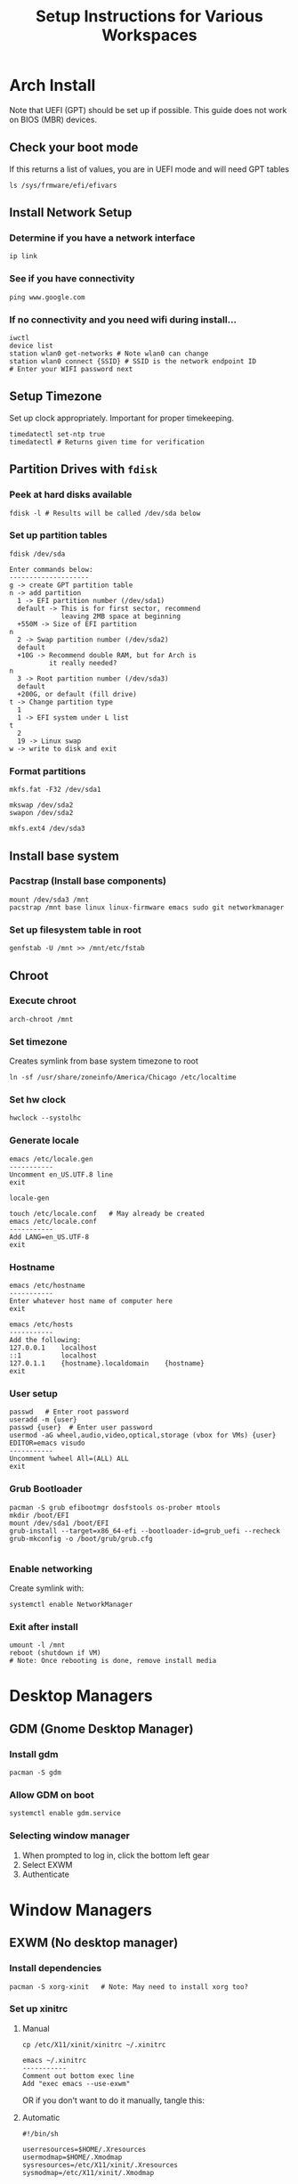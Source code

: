 #+title: Setup Instructions for Various Workspaces
#+PROPERTY: header-args:mkdirp yes

* Arch Install
Note that UEFI (GPT) should be set up if possible. This guide does not work on BIOS (MBR) devices.

** Check your boot mode
If this returns a list of values, you are in UEFI mode and will need GPT tables

#+begin_src shell
ls /sys/frmware/efi/efivars
#+end_src

** Install Network Setup
*** Determine if you have a network interface
#+begin_src shell
ip link
#+end_src

*** See if you have connectivity
#+begin_src shell
ping www.google.com
#+end_src

*** If no connectivity and you need wifi during install...
#+begin_src shell
iwctl
device list
station wlan0 get-networks # Note wlan0 can change
station wlan0 connect {SSID} # SSID is the network endpoint ID
# Enter your WIFI password next
#+end_src

** Setup Timezone
Set up clock appropriately. Important for proper timekeeping.
#+begin_src shell
timedatectl set-ntp true
timedatectl # Returns given time for verification
#+end_src

** Partition Drives with =fdisk=
*** Peek at hard disks available
#+begin_src shell
fdisk -l # Results will be called /dev/sda below
#+end_src

*** Set up partition tables
#+begin_src shell
fdisk /dev/sda

Enter commands below:
--------------------
g -> create GPT partition table
n -> add partition
  1 -> EFI partition number (/dev/sda1)
  default -> This is for first sector, recommend 
             leaving 2MB space at beginning
  +550M -> Size of EFI partition
n
  2 -> Swap partition number (/dev/sda2)
  default
  +10G -> Recommend double RAM, but for Arch is
          it really needed?
n
  3 -> Root partition number (/dev/sda3)
  default
  +200G, or default (fill drive)
t -> Change partition type
  1
  1 -> EFI system under L list
t
  2
  19 -> Linux swap
w -> write to disk and exit
#+end_src

*** Format partitions
#+begin_src shell
mkfs.fat -F32 /dev/sda1

mkswap /dev/sda2
swapon /dev/sda2

mkfs.ext4 /dev/sda3
#+end_src

** Install base system
*** Pacstrap (Install base components)
#+begin_src shell
mount /dev/sda3 /mnt
pacstrap /mnt base linux linux-firmware emacs sudo git networkmanager
#+end_src

*** Set up filesystem table in root
#+begin_src shell
genfstab -U /mnt >> /mnt/etc/fstab
#+end_src

** Chroot
*** Execute chroot
#+begin_src shell
arch-chroot /mnt
#+end_src

*** Set timezone
Creates symlink from base system timezone to root
#+begin_src shell
ln -sf /usr/share/zoneinfo/America/Chicago /etc/localtime
#+end_src

*** Set hw clock
#+begin_src shell
hwclock --systolhc
#+end_src

*** Generate locale
#+begin_src shell
emacs /etc/locale.gen
-----------
Uncomment en_US.UTF.8 line
exit

locale-gen

touch /etc/locale.conf   # May already be created
emacs /etc/locale.conf
-----------
Add LANG=en_US.UTF-8
exit
#+end_src

*** Hostname
#+begin_src shell
emacs /etc/hostname
-----------
Enter whatever host name of computer here
exit

emacs /etc/hosts
-----------
Add the following:
127.0.0.1    localhost
::1          localhost
127.0.1.1    {hostname}.localdomain    {hostname}
exit
#+end_src

*** User setup
#+begin_src shell
passwd   # Enter root password
useradd -m {user}
passwd {user}  # Enter user password
usermod -aG wheel,audio,video,optical,storage (vbox for VMs) {user}
EDITOR=emacs visudo
-----------
Uncomment %wheel All=(ALL) ALL
exit
#+end_src

*** Grub Bootloader
#+begin_src shell
pacman -S grub efibootmgr dosfstools os-prober mtools
mkdir /boot/EFI
mount /dev/sda1 /boot/EFI
grub-install --target=x86_64-efi --bootloader-id=grub_uefi --recheck
grub-mkconfig -o /boot/grub/grub.cfg

#+end_src

*** Enable networking
Create symlink with:
#+begin_src shell
systemctl enable NetworkManager
#+end_src

*** Exit after install
#+begin_src shell
umount -l /mnt
reboot (shutdown if VM)
# Note: Once rebooting is done, remove install media
#+end_src

* Desktop Managers
** GDM (Gnome Desktop Manager)
*** Install gdm
#+begin_src shell
pacman -S gdm
#+end_src

*** Allow GDM on boot
#+begin_src shell
systemctl enable gdm.service
#+end_src

*** Selecting window manager
1. When prompted to log in, click the bottom left gear
2. Select EXWM
3. Authenticate

* Window Managers
** EXWM (No desktop manager)
*** Install dependencies
#+begin_src shell
pacman -S xorg-xinit   # Note: May need to install xorg too?
#+end_src

*** Set up xinitrc
**** Manual
#+begin_src shell
cp /etc/X11/xinit/xinitrc ~/.xinitrc

emacs ~/.xinitrc
-----------
Comment out bottom exec line
Add "exec emacs --use-exwm"
#+end_src

OR if you don't want to do it manually, tangle this:

**** Automatic
#+begin_src shell :tangle ~/.xinitrc
#!/bin/sh

userresources=$HOME/.Xresources
usermodmap=$HOME/.Xmodmap
sysresources=/etc/X11/xinit/.Xresources
sysmodmap=/etc/X11/xinit/.Xmodmap

# merge in defaults and keymaps

if [ -f $sysresources ]; then
    xrdb -merge $sysresources
fi

if [ -f $sysmodmap ]; then
    xmodmap $sysmodmap
fi

if [ -f "$userresources" ]; then
    xrdb -merge "$userresources"
fi

if [ -f "$usermodmap" ]; then
    xmodmap "$usermodmap"
fi

# start some nice programs

if [ -d /etc/X11/xinit/xinitrc.d ] ; then
 for f in /etc/X11/xinit/xinitrc.d/?*.sh ; do
  [ -x "$f" ] && . "$f"
 done
 unset f
fi

twm &
xclock -geometry 50x50-1+1 &
xterm -geometry 80x50+494+51 &
xterm -geometry 80x20+494-0 &
# exec xterm -geometry 80x66+0+0 -name login
sh $HOME/.config/polybar/launch.sh
exec dbus-launch --exit-with-session emacs -mm --debug-init --use-exwm

#+end_src

*** Set up xserverrc
**** Manual
#+begin_src shell
emacs ~/.xserverrc
-----------
Append vt$XDG_VTNR to the line showing exec
#+end_src

OR if you don't want to do it manually, tangle this:
**** Automatic
#+begin_src shell :tangle ~/.xserverrc
#!/bin/sh
exec /usr/bin/X -nolisten tcp "$@" vt$XDG_VTNR
#+end_src

*** Launch EXWM
#+begin_src shell
# Note: This can be appended to alias for better modification later
xinit -- :1
#+end_src

** EXWM (With Desktop Manager)
Note: This is thanks to daviwil @ systemcrafters' videos to interface with the desktop manager.
*** Desktop file
Note: Home (~) will need to be replaced with full file path
#+begin_src conf :tangle ./.emacs.d/EXWM.desktop
[Desktop Entry]
Name=EXWM
Comment=Emacs Window Manager
Exec=sh ~/proj/dotfiles/scripts/start-exwm.sh
TryExec=sh
Type=Application
X-LightDM-DesktopName=exwm
DesktopNames=exwm
#+end_src

*** Launch script
NOTE: Add =nm-applet= and =cbatticon= for system tray
NOTE: Add =--use-exwm= to exwm-enabled function so we can toggle
#+begin_src shell :tangle ./scripts/start-exwm.sh
#!/bin/sh

exec dbus-launch --exit-with-session emacs -mm --debug-init
#+end_src

*** Copy to a valid xsession to be picked up by GDM
#+begin_src shell 
ln -s ./.emacs.d/EXWM.desktop /usr/share/xsessions/EXWM.desktop
#+end_src

* After-install optimizations
** Audio
*** Packages
#+begin_src shell
pacman -S alsa-utils asoundconf
#+end_src

*** Configuring Sound
#+begin_src shell
asoundconf list # Note value returned was PCH
asoundconf set-default-card PCH
#+end_src

* Cygwin X server
Note all of this data originates from [[https://github.com/hubisan/emacs-wsl][Hubisan's github]]. This is for offline viewing only.
** Install Ubuntu through wsl
*** WSL
**** Install WSL
#+begin_src ps
wsl --install
#+end_src

**** Enable WSL via powershell
#+begin_src ps
Enable-WindowsOptionalFeature -Online -FeatureName Microsoft-Windows-Subsystem-Linux
#+end_src

*** Ubuntu
**** Download Ubuntu distro via powershell
#+begin_src ps
Invoke-WebRequest -Uri https://aka.ms/wsl-ubuntu-2004 -OutFile Ubuntu.appx -UseBasicParsing
#+end_src

**** Install Ubuntu distro
#+begin_src shell
Add-AppxPackage .\Ubuntu.appx
#+end_src

*** Emacs
**** Dependencies
#+begin_src shell
sudo apt install -y autoconf automake autotools-dev bsd-mailx build-essential \
    diffstat gnutls-dev imagemagick libasound2-dev libc6-dev libdatrie-dev \
    libdbus-1-dev libgconf2-dev libgif-dev libgnutls28-dev libgpm-dev libgtk2.0-dev \
    libgtk-3-dev libice-dev libjpeg-dev liblockfile-dev liblqr-1-0 libm17n-dev \
    libmagickwand-dev libncurses5-dev libncurses-dev libotf-dev libpng-dev \
    librsvg2-dev libsm-dev libthai-dev libtiff5-dev libtiff-dev libtinfo-dev libtool \
    libx11-dev libxext-dev libxi-dev libxml2-dev libxmu-dev libxmuu-dev libxpm-dev \
    libxrandr-dev libxt-dev libxtst-dev libxv-dev quilt sharutils texinfo xaw3dg \
    xaw3dg-dev xorg-dev xutils-dev zlib1g-dev libjansson-dev libxaw7-dev \
    libselinux1-dev libmagick++-dev libacl1-dev gir1.2-javascriptcoregtk-4.0 \
    gir1.2-webkit2-4.0 libenchant1c2a libglvnd-core-dev libicu-le-hb-dev \
    libidn2-0-dev libjavascriptcoregtk-4.0-dev liboss4-salsa2 libsoup2.4-dev \
    libsystemd-dev libwebkit2gtk-4.0-dev libx11-xcb-dev libxcb-dri2-0-dev \
    libxcb-dri3-dev libxcb-glx0-dev libxcb-present-dev libxshmfence-dev \
    x11proto-composite-dev x11proto-core-dev x11proto-damage-dev \
    x11proto-fixes-dev
#+end_src

**** Download/Install Emacs
#+begin_src shell
cd ~
wget https://ftp.gnu.org/pub/gnu/emacs/emacs-27.1.tar.gz
tar -xzvf emacs-27.1.tar.gz
cd emacs-27.1
./configure
make
sudo make install
rm ~/emacs-27.1.tar.gz
#+end_src

*** Cygwin
Note: Always install cygwin from their website (https://cygwin.com/install.html)
**** During Cygwin install, include the following packages:
=xorg-server=
=xinit=
=xlaunch=

**** Executing XLaunch
Run xlaunch via cygwin, use defaults where applicable:
- Multiple Windows, Display number -1, Next
- Start no client, Next
- Leave checkboxes, Additional parameters for X server: =-listen tcp=, Next
- Finish

Note: Can create shortcut that contains the following target:
#+begin_src
C:\Cygwin\run.exe -quote /usr/bin/bash.exe -l c "XWin :0 -listen tcp -multiwindow -clipboard -wgl"
#+end_src

**** Add this alias to bashrc
#+begin_src shell
alias eme='
export DISPLAY=:0.0
export LIBGL_ALWAYS_INDIRECT=1
setxkbmap -layout us
setsid emacs
exit
'
#+end_src

Run emacs with above alias =eme=


* Status bars
** Status bars
*** EXWM Icons
**** Network
***** Install network manager applet
#+begin_src shell
sudo pacman -S network-manager-applet
#+end_src

***** Run Network Manager Applet (One-time)
#+begin_src shell
nm-applet
#+end_src

**** Battery
***** Install cbatticon
#+begin_src shell
yay -S cbatticon
#+end_src

***** Run battery manager (One-time)
#+begin_src shell
cbatticon
#+end_src

** Xmobar
*** Installing haskell stuff
#+begin_src shell
# Install cabal
sudo pacman -S cabal-install

# TODO: What is 'alex' and why is it needed?
sudo pacman -S alex

sudo cabal update

#+end_src

** Polybar
*** Auto execute script
NOTE: Taken from https://github.com/polybar/polybar/wiki

#+begin_src shell :tangle ~/.config/polybar/launch.sh :mkdirp yes
#!/usr/bin/env bash

# Terminate already running bar instances
killall -q polybar
# If all your bars have ipc enabled, you can also use
# polybar-msg cmd quit
echo "---" | tee -a /tmp/polybar1.log /tmp/polybar2.log
polybar bar1 >>/tmp/polybar1.log 2>&1 & disown
polybar bar2 >>/tmp/polybar2.log 2>&1 & disown

echo "Bars launched..."
#+end_src



